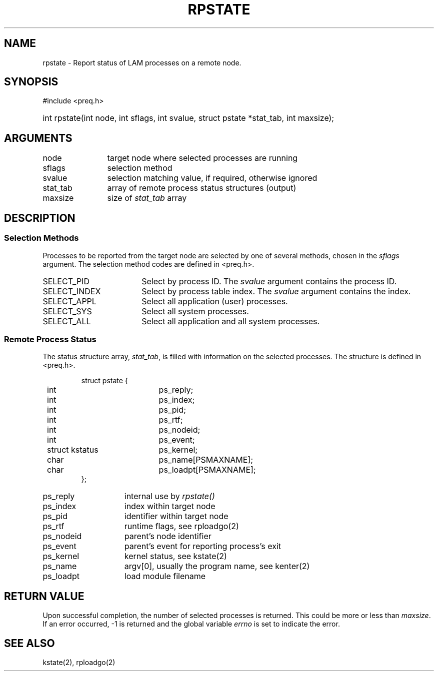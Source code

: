 .TH RPSTATE 2 "July, 2007" "LAM 7.1.4" "LAM REMOTE LIBRARY"
.SH NAME
rpstate \- Report status of LAM processes on a remote node.
.SH SYNOPSIS
#include <preq.h>
.HP
int rpstate(int node, int sflags, int svalue, struct pstate *stat_tab,
int maxsize);
.SH ARGUMENTS
.TP 12
node
target node where selected processes are running
.TP
sflags
selection method
.TP
svalue
selection matching value, if required, otherwise ignored
.TP
stat_tab
array of remote process status structures (output)
.TP
maxsize
size of
.I stat_tab
array
.SH DESCRIPTION
.SS Selection Methods
Processes to be reported from the target node are selected
by one of several methods, chosen in the
.I sflags
argument.
The selection method codes are defined in <preq.h>.
.TP 18
SELECT_PID
Select by process ID.
The
.I svalue
argument contains the process ID.
.TP
SELECT_INDEX
Select by process table index.
The
.I svalue
argument contains the index.
.TP
SELECT_APPL
Select all application (user) processes.
.TP
SELECT_SYS
Select all system processes.
.TP
SELECT_ALL
Select all application and all system processes.
.SS Remote Process Status
The status structure array,
.IR stat_tab ,
is filled with information on the selected processes.
The structure is defined in <preq.h>.
.PP
.nf
.RS
.ta .5i 2.5i
struct pstate {
	int		ps_reply;
	int		ps_index;
	int		ps_pid;
	int		ps_rtf;
	int		ps_nodeid;
	int		ps_event;
	struct kstatus	ps_kernel;
	char		ps_name[PSMAXNAME];
	char		ps_loadpt[PSMAXNAME];
};
.RE
.fi
.PP
.TP 15
ps_reply
internal use by
.I rpstate()
.TP
ps_index
index within target node
.TP
ps_pid
identifier within target node
.TP
ps_rtf
runtime flags, see rploadgo(2)
.TP
ps_nodeid
parent's node identifier
.TP
ps_event
parent's event for reporting process's exit
.TP
ps_kernel
kernel status, see kstate(2)
.TP
ps_name
argv[0], usually the program name, see kenter(2)
.TP
ps_loadpt
load module filename
.SH RETURN VALUE
Upon successful completion,
the number of selected processes is returned.
This could be more or less than
.IR maxsize .
If an error occurred,
\-1 is returned and the global variable
.I errno
is set to indicate the error.
.SH SEE ALSO
kstate(2), rploadgo(2)

